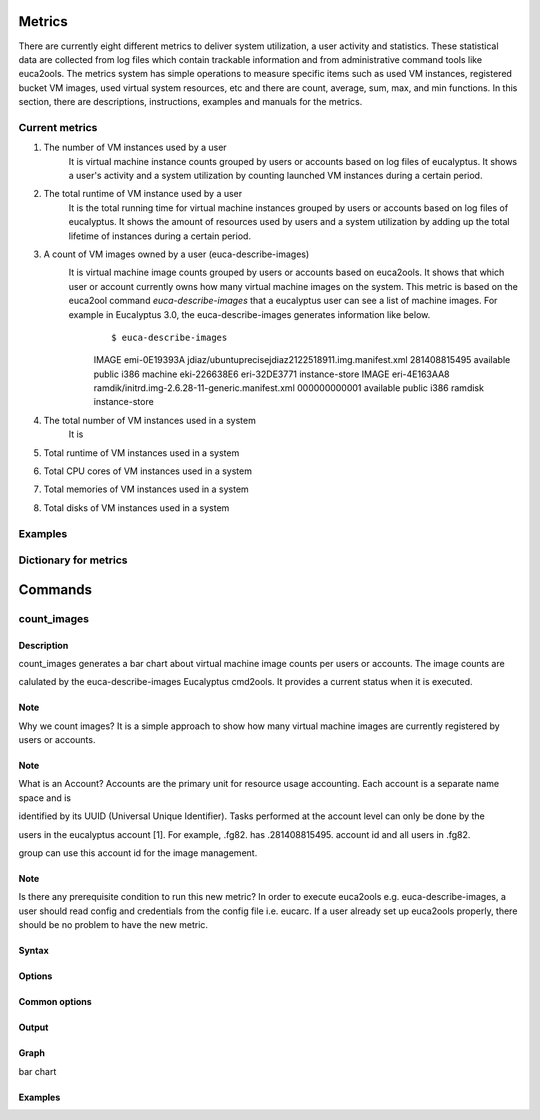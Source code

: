 Metrics
=======
There are currently eight different metrics to deliver system utilization, a user activity and statistics. These statistical data are collected from log files which contain trackable information and from administrative command tools like euca2ools. The metrics system has simple operations to measure specific items such as used VM instances, registered bucket VM images, used virtual system resources, etc and there are count, average, sum, max, and min functions. In this section, there are descriptions, instructions, examples and manuals for the metrics.

Current metrics
---------------
1. The number of VM instances used by a user
        It is virtual machine instance counts grouped by users or accounts based on log files of eucalyptus. It shows a user's activity and a system utilization by counting launched VM instances during a certain period.
        
2. The total runtime of VM instance used by a user
        It is the total running time for virtual machine instances grouped by users or accounts based on log files of eucalyptus. It shows the amount of resources used by users and a system utilization by adding up the total lifetime of instances during a certain period.

3. A count of VM images owned by a user (euca-describe-images)
        It is virtual machine image counts grouped by users or accounts based on euca2ools. It shows that which user or account currently owns how many virtual machine images on the system. This metric is based on the euca2ool command *euca-describe-images* that a eucalyptus user can see a list of machine images. For example in Eucalyptus 3.0, the euca-describe-images generates information like below.
         ::

         $ euca-describe-images
         IMAGE emi-0E19393A jdiaz/ubuntuprecisejdiaz2122518911.img.manifest.xml 281408815495 available public i386 machine eki-226638E6 eri-32DE3771 instance-store
         IMAGE eri-4E163AA8 ramdik/initrd.img-2.6.28-11-generic.manifest.xml 000000000001 available public i386 ramdisk instance-store

4. The total number of VM instances used in a system
        It is 
5. Total runtime of VM instances used in a system
6. Total CPU cores of VM instances used in a system
7. Total memories of VM instances used in a system
8. Total disks of VM instances used in a system

Examples
--------

Dictionary for metrics
----------------------

Commands
========

count_images
------------

Description
~~~~~~~~~~~
count_images generates a bar chart about virtual machine image counts per users or accounts. The image counts are 

calulated by the euca-describe-images Eucalyptus cmd2ools. It provides a current status when it is executed.

Note
~~~~
Why we count images?
It is a simple approach to show how many virtual machine images are currently registered by users or accounts.

Note
~~~~
What is an Account?
Accounts are the primary unit for resource usage accounting. Each account is a separate name space and is 

identified by its UUID (Universal Unique Identifier). Tasks performed at the account level can only be done by the 

users in the eucalyptus account [1]. For example, .fg82. has .281408815495. account id and all users in .fg82. 

group can use this account id for the image management.

Note
~~~~
Is there any prerequisite condition to run this new metric?
In order to execute euca2ools e.g. euca-describe-images, a user should read config and credentials from the config file i.e. eucarc. If a user already set up euca2ools properly, there should be no problem to have the new metric.

Syntax
~~~~~~

Options
~~~~~~~

Common options
~~~~~~~~~~~~~~

Output
~~~~~~

Graph
~~~~~
bar chart

Examples
~~~~~~~~
